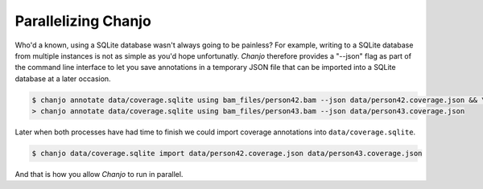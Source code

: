 ..  _parallel:

Parallelizing Chanjo
=====================
Who'd a known, using a SQLite database wasn't always going to be painless? For example, writing to a SQLite database from multiple instances is not as simple as you'd hope unfortunatly. `Chanjo` therefore provides a "--json" flag as part of the command line interface to let you save annotations in a temporary JSON file that can be imported into a SQLite database at a later occasion.

.. code-block:: console

  $ chanjo annotate data/coverage.sqlite using bam_files/person42.bam --json data/person42.coverage.json && \
  > chanjo annotate data/coverage.sqlite using bam_files/person43.bam --json data/person43.coverage.json

Later when both processes have had time to finish we could import coverage annotations into ``data/coverage.sqlite``.

.. code-block:: console

  $ chanjo data/coverage.sqlite import data/person42.coverage.json data/person43.coverage.json

And that is how you allow `Chanjo` to run in parallel.
